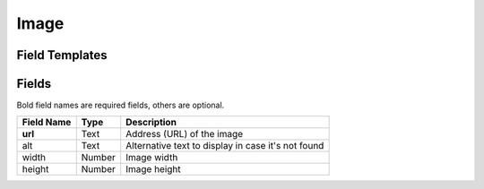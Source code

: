 .. _image-widget:

Image
=====

Field Templates
---------------

.. figure:: ../../img/image-fields.png
   :align: center

Fields
------

Bold field names are required fields, others are optional.

.. table::

   ==========   ======    ======================================================
   Field Name   Type      Description
   ==========   ======    ======================================================
   **url**      Text      Address (URL) of the image
   alt          Text      Alternative text to display in case it's not found
   width        Number    Image width
   height       Number    Image height
   ==========   ======    ======================================================
